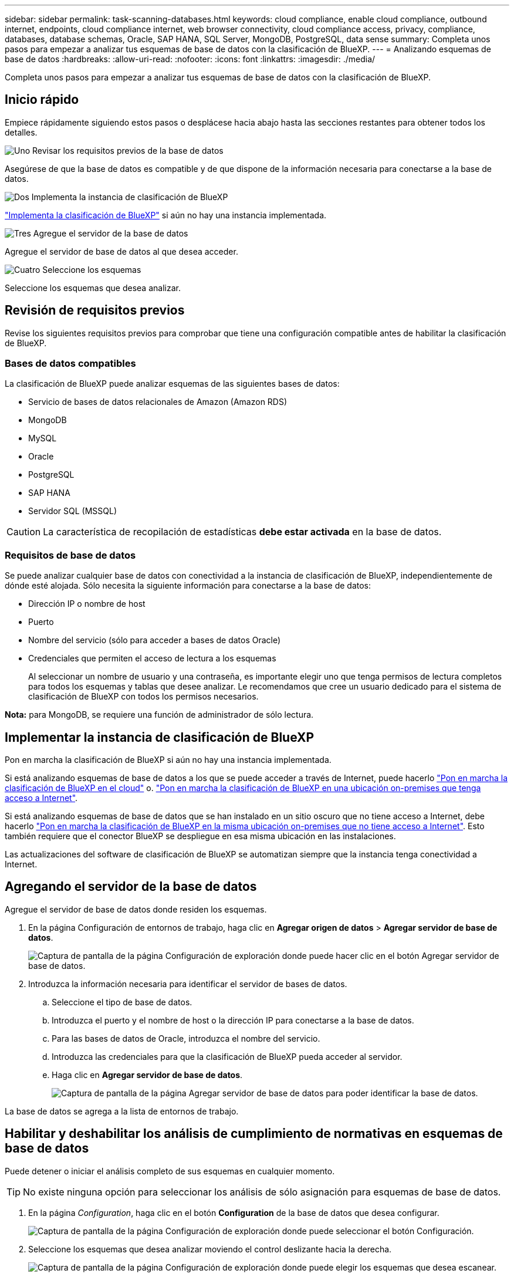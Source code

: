 ---
sidebar: sidebar 
permalink: task-scanning-databases.html 
keywords: cloud compliance, enable cloud compliance, outbound internet, endpoints, cloud compliance internet, web browser connectivity, cloud compliance access, privacy, compliance, databases, database schemas, Oracle, SAP HANA, SQL Server, MongoDB, PostgreSQL, data sense 
summary: Completa unos pasos para empezar a analizar tus esquemas de base de datos con la clasificación de BlueXP. 
---
= Analizando esquemas de base de datos
:hardbreaks:
:allow-uri-read: 
:nofooter: 
:icons: font
:linkattrs: 
:imagesdir: ./media/


[role="lead"]
Completa unos pasos para empezar a analizar tus esquemas de base de datos con la clasificación de BlueXP.



== Inicio rápido

Empiece rápidamente siguiendo estos pasos o desplácese hacia abajo hasta las secciones restantes para obtener todos los detalles.

.image:https://raw.githubusercontent.com/NetAppDocs/common/main/media/number-1.png["Uno"] Revisar los requisitos previos de la base de datos
[role="quick-margin-para"]
Asegúrese de que la base de datos es compatible y de que dispone de la información necesaria para conectarse a la base de datos.

.image:https://raw.githubusercontent.com/NetAppDocs/common/main/media/number-2.png["Dos"] Implementa la instancia de clasificación de BlueXP
[role="quick-margin-para"]
link:task-deploy-cloud-compliance.html["Implementa la clasificación de BlueXP"^] si aún no hay una instancia implementada.

.image:https://raw.githubusercontent.com/NetAppDocs/common/main/media/number-3.png["Tres"] Agregue el servidor de la base de datos
[role="quick-margin-para"]
Agregue el servidor de base de datos al que desea acceder.

.image:https://raw.githubusercontent.com/NetAppDocs/common/main/media/number-4.png["Cuatro"] Seleccione los esquemas
[role="quick-margin-para"]
Seleccione los esquemas que desea analizar.



== Revisión de requisitos previos

Revise los siguientes requisitos previos para comprobar que tiene una configuración compatible antes de habilitar la clasificación de BlueXP.



=== Bases de datos compatibles

La clasificación de BlueXP puede analizar esquemas de las siguientes bases de datos:

* Servicio de bases de datos relacionales de Amazon (Amazon RDS)
* MongoDB
* MySQL
* Oracle
* PostgreSQL
* SAP HANA
* Servidor SQL (MSSQL)



CAUTION: La característica de recopilación de estadísticas *debe estar activada* en la base de datos.



=== Requisitos de base de datos

Se puede analizar cualquier base de datos con conectividad a la instancia de clasificación de BlueXP, independientemente de dónde esté alojada. Sólo necesita la siguiente información para conectarse a la base de datos:

* Dirección IP o nombre de host
* Puerto
* Nombre del servicio (sólo para acceder a bases de datos Oracle)
* Credenciales que permiten el acceso de lectura a los esquemas
+
Al seleccionar un nombre de usuario y una contraseña, es importante elegir uno que tenga permisos de lectura completos para todos los esquemas y tablas que desee analizar. Le recomendamos que cree un usuario dedicado para el sistema de clasificación de BlueXP con todos los permisos necesarios.



*Nota:* para MongoDB, se requiere una función de administrador de sólo lectura.



== Implementar la instancia de clasificación de BlueXP

Pon en marcha la clasificación de BlueXP si aún no hay una instancia implementada.

Si está analizando esquemas de base de datos a los que se puede acceder a través de Internet, puede hacerlo link:task-deploy-cloud-compliance.html["Pon en marcha la clasificación de BlueXP en el cloud"^] o. link:task-deploy-compliance-onprem.html["Pon en marcha la clasificación de BlueXP en una ubicación on-premises que tenga acceso a Internet"^].

Si está analizando esquemas de base de datos que se han instalado en un sitio oscuro que no tiene acceso a Internet, debe hacerlo link:task-deploy-compliance-dark-site.html["Pon en marcha la clasificación de BlueXP en la misma ubicación on-premises que no tiene acceso a Internet"^]. Esto también requiere que el conector BlueXP se despliegue en esa misma ubicación en las instalaciones.

Las actualizaciones del software de clasificación de BlueXP se automatizan siempre que la instancia tenga conectividad a Internet.



== Agregando el servidor de la base de datos

Agregue el servidor de base de datos donde residen los esquemas.

. En la página Configuración de entornos de trabajo, haga clic en *Agregar origen de datos* > *Agregar servidor de base de datos*.
+
image:screenshot_compliance_add_db_server_button.png["Captura de pantalla de la página Configuración de exploración donde puede hacer clic en el botón Agregar servidor de base de datos."]

. Introduzca la información necesaria para identificar el servidor de bases de datos.
+
.. Seleccione el tipo de base de datos.
.. Introduzca el puerto y el nombre de host o la dirección IP para conectarse a la base de datos.
.. Para las bases de datos de Oracle, introduzca el nombre del servicio.
.. Introduzca las credenciales para que la clasificación de BlueXP pueda acceder al servidor.
.. Haga clic en *Agregar servidor de base de datos*.
+
image:screenshot_compliance_add_db_server_dialog.png["Captura de pantalla de la página Agregar servidor de base de datos para poder identificar la base de datos."]





La base de datos se agrega a la lista de entornos de trabajo.



== Habilitar y deshabilitar los análisis de cumplimiento de normativas en esquemas de base de datos

Puede detener o iniciar el análisis completo de sus esquemas en cualquier momento.


TIP: No existe ninguna opción para seleccionar los análisis de sólo asignación para esquemas de base de datos.

. En la página _Configuration_, haga clic en el botón *Configuration* de la base de datos que desea configurar.
+
image:screenshot_compliance_db_server_config.png["Captura de pantalla de la página Configuración de exploración donde puede seleccionar el botón Configuración."]

. Seleccione los esquemas que desea analizar moviendo el control deslizante hacia la derecha.
+
image:screenshot_compliance_select_schemas.png["Captura de pantalla de la página Configuración de exploración donde puede elegir los esquemas que desea escanear."]



.Resultado
La clasificación de BlueXP comienza a analizar los esquemas de base de datos que ha habilitado. Si hay algún error, aparecerán en la columna Estado, junto con la acción necesaria para corregir el error.

Ten en cuenta que la clasificación de BlueXP analiza tus bases de datos una vez al día: Las bases de datos no se analizan continuamente, como otras fuentes de datos.
